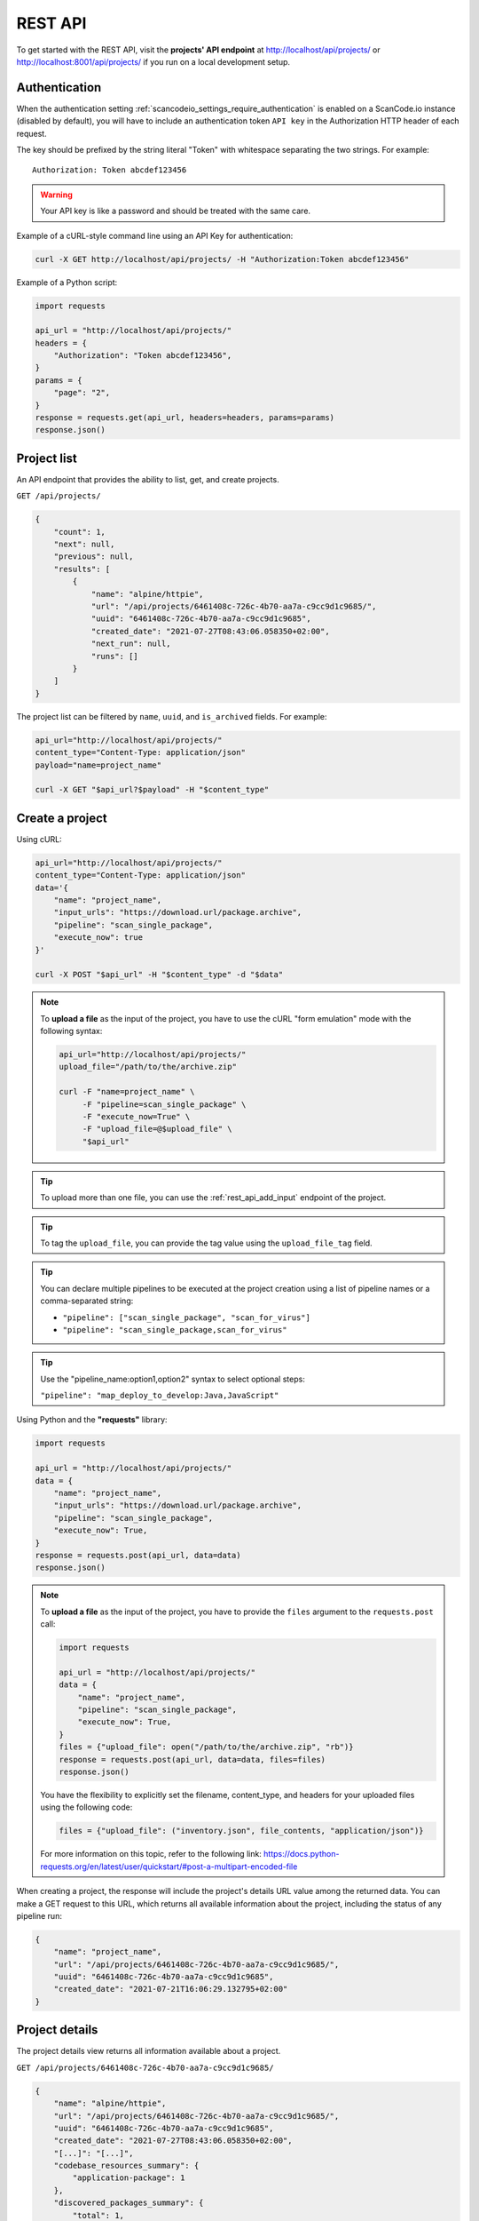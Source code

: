 .. _rest_api:

REST API
========

To get started with the REST API, visit the **projects' API endpoint** at
http://localhost/api/projects/ or http://localhost:8001/api/projects/ if you run on a
local development setup.

.. _rest_api_authentication:

Authentication
--------------

When the authentication setting :ref:`scancodeio_settings_require_authentication`
is enabled on a ScanCode.io instance (disabled by default), you will have to include
an authentication token ``API key`` in the Authorization HTTP header of each request.

The key should be prefixed by the string literal "Token" with whitespace
separating the two strings. For example::

    Authorization: Token abcdef123456

.. warning::
    Your API key is like a password and should be treated with the same care.

Example of a cURL-style command line using an API Key for authentication:

.. code-block:: console

    curl -X GET http://localhost/api/projects/ -H "Authorization:Token abcdef123456"

Example of a Python script:

.. code-block:: python

    import requests

    api_url = "http://localhost/api/projects/"
    headers = {
        "Authorization": "Token abcdef123456",
    }
    params = {
        "page": "2",
    }
    response = requests.get(api_url, headers=headers, params=params)
    response.json()

Project list
------------

An API endpoint that provides the ability to list, get, and create projects.

``GET /api/projects/``

.. code-block:: json

    {
        "count": 1,
        "next": null,
        "previous": null,
        "results": [
            {
                "name": "alpine/httpie",
                "url": "/api/projects/6461408c-726c-4b70-aa7a-c9cc9d1c9685/",
                "uuid": "6461408c-726c-4b70-aa7a-c9cc9d1c9685",
                "created_date": "2021-07-27T08:43:06.058350+02:00",
                "next_run": null,
                "runs": []
            }
        ]
    }

The project list can be filtered by ``name``, ``uuid``, and ``is_archived`` fields.
For example:

.. code-block:: console

    api_url="http://localhost/api/projects/"
    content_type="Content-Type: application/json"
    payload="name=project_name"

    curl -X GET "$api_url?$payload" -H "$content_type"

Create a project
----------------

Using cURL:

.. code-block:: console

    api_url="http://localhost/api/projects/"
    content_type="Content-Type: application/json"
    data='{
        "name": "project_name",
        "input_urls": "https://download.url/package.archive",
        "pipeline": "scan_single_package",
        "execute_now": true
    }'

    curl -X POST "$api_url" -H "$content_type" -d "$data"

.. note::

    To **upload a file** as the input of the project, you have to use the cURL "form
    emulation" mode with the following syntax:

    .. code-block:: console

        api_url="http://localhost/api/projects/"
        upload_file="/path/to/the/archive.zip"

        curl -F "name=project_name" \
             -F "pipeline=scan_single_package" \
             -F "execute_now=True" \
             -F "upload_file=@$upload_file" \
             "$api_url"

.. tip::

    To upload more than one file, you can use the :ref:`rest_api_add_input` endpoint of
    the project.

.. tip::

    To tag the ``upload_file``, you can provide the tag value using the
    ``upload_file_tag`` field.

.. tip::

    You can declare multiple pipelines to be executed at the project creation using a
    list of pipeline names or a comma-separated string:

    - ``"pipeline": ["scan_single_package", "scan_for_virus"]``
    - ``"pipeline": "scan_single_package,scan_for_virus"``

.. tip::

    Use the "pipeline_name:option1,option2" syntax to select optional steps:

    ``"pipeline": "map_deploy_to_develop:Java,JavaScript"``

Using Python and the **"requests"** library:

.. code-block:: python

    import requests

    api_url = "http://localhost/api/projects/"
    data = {
        "name": "project_name",
        "input_urls": "https://download.url/package.archive",
        "pipeline": "scan_single_package",
        "execute_now": True,
    }
    response = requests.post(api_url, data=data)
    response.json()

.. note::

    To **upload a file** as the input of the project, you have to provide the ``files``
    argument to the ``requests.post`` call:

    .. code-block:: python

        import requests

        api_url = "http://localhost/api/projects/"
        data = {
            "name": "project_name",
            "pipeline": "scan_single_package",
            "execute_now": True,
        }
        files = {"upload_file": open("/path/to/the/archive.zip", "rb")}
        response = requests.post(api_url, data=data, files=files)
        response.json()

    You have the flexibility to explicitly set the filename, content_type, and
    headers for your uploaded files using the following code:

    .. code-block:: python

        files = {"upload_file": ("inventory.json", file_contents, "application/json")}

    For more information on this topic, refer to the following link:
    https://docs.python-requests.org/en/latest/user/quickstart/#post-a-multipart-encoded-file

When creating a project, the response will include the project's details URL
value among the returned data.
You can make a GET request to this URL, which returns all available information
about the project, including the status of any pipeline run:

.. code-block:: json

    {
        "name": "project_name",
        "url": "/api/projects/6461408c-726c-4b70-aa7a-c9cc9d1c9685/",
        "uuid": "6461408c-726c-4b70-aa7a-c9cc9d1c9685",
        "created_date": "2021-07-21T16:06:29.132795+02:00"
    }

Project details
---------------

The project details view returns all information available about a project.

``GET /api/projects/6461408c-726c-4b70-aa7a-c9cc9d1c9685/``

.. code-block:: json

    {
        "name": "alpine/httpie",
        "url": "/api/projects/6461408c-726c-4b70-aa7a-c9cc9d1c9685/",
        "uuid": "6461408c-726c-4b70-aa7a-c9cc9d1c9685",
        "created_date": "2021-07-27T08:43:06.058350+02:00",
        "[...]": "[...]",
        "codebase_resources_summary": {
            "application-package": 1
        },
        "discovered_packages_summary": {
            "total": 1,
            "with_missing_resources": 0,
            "with_modified_resources": 0
        }
    }

Managing projects
-----------------

Multiple **actions** are available to manage projects:

.. _rest_api_add_input:

Add input
^^^^^^^^^

This action adds provided ``input_urls`` or ``upload_file`` to the ``project``.

``POST /api/projects/d4ed9405-5568-45ad-99f6-782a9b82d1d2/add_input/``

Data:
    - ``input_urls``: A list of URLs to download
    - ``upload_file``: A file to upload
    - ``upload_file_tag``: An optional tag to add on the uploaded file

Using cURL to provide download URLs:

.. code-block:: console

    api_url="http://localhost/api/projects/6461408c-726c-4b70-aa7a-c9cc9d1c9685/add_input/"
    content_type="Content-Type: application/json"
    data='{
        "input_urls": [
            "https://github.com/aboutcode-org/debian-inspector/archive/refs/tags/v21.5.25.zip",
            "https://github.com/package-url/packageurl-python/archive/refs/tags/0.9.4.tar.gz"
       ]
    }'

    curl -X POST "$api_url" -H "$content_type" -d "$data"

.. code-block:: json

    {
        "status": "Input(s) added."
    }

Using cURL to upload a local file:

.. code-block:: console

    api_url="http://localhost/api/projects/6461408c-726c-4b70-aa7a-c9cc9d1c9685/add_input/"
    upload_file="/path/to/the/archive.zip"

    curl -X POST "$api_url" -F "upload_file=@$upload_file"

.. code-block:: json

    {
        "status": "Input(s) added."
    }

Add pipeline
^^^^^^^^^^^^

This action adds a selected ``pipeline`` to the ``project``.
If the ``execute_now`` value is True, the pipeline execution will start immediately
during the pipeline addition.

``POST /api/projects/d4ed9405-5568-45ad-99f6-782a9b82d1d2/add_pipeline/``

Data:
    - ``pipeline``: The pipeline name
    - ``execute_now``: ``true`` or ``false``

.. tip::
    Use the "pipeline_name:option1,option2" syntax to select optional steps:

    ``"pipeline": "map_deploy_to_develop:Java,JavaScript"``

Using cURL:

.. code-block:: console

    api_url="http://localhost/api/projects/6461408c-726c-4b70-aa7a-c9cc9d1c9685/add_pipeline/"
    content_type="Content-Type: application/json"
    data='{
        "pipeline": "analyze_docker_image",
        "execute_now": true
    }'

    curl -X POST "$api_url" -H "$content_type" -d "$data"

.. code-block:: json

    {
        "status": "Pipeline added."
    }

Archive
^^^^^^^

This action archive a project and remove selected work directories.

``POST /api/projects/6461408c-726c-4b70-aa7a-c9cc9d1c9685/archive/``

Data:
    - ``remove_input``: ``true``
    - ``remove_codebase``: ``true``
    - ``remove_output``: ``false``

.. code-block:: json

    {
        "status": "The project project_name has been archived."
    }

.. _rest_api_compliance:

Compliance
^^^^^^^^^^

This action returns a list of compliance alerts for a project,
filtered by severity level.
The severity level can be customized using the ``fail_level`` query parameter.
Defaults to ``ERROR`` if not provided.

``GET /api/projects/6461408c-726c-4b70-aa7a-c9cc9d1c9685/compliance/?fail_level=WARNING``

Data:
    - ``fail_level``: ``ERROR``, ``WARNING``, ``MISSING``.

.. code-block:: json

    {
        "compliance_alerts": {
            "packages": {
                "warning": [
                    "pkg:generic/package@1.0",
                    "pkg:generic/package@2.0"
                ],
                "error": [
                    "pkg:generic/package@3.0"
                ]
            }
        }
    }

Reset
^^^^^

This action will delete all related database entries and all data on disks except for
the :guilabel:`input/` directory.

``POST /api/projects/6461408c-726c-4b70-aa7a-c9cc9d1c9685/reset/``

.. code-block:: json

    {
        "status": "All data, except inputs, for the project_name project have been removed."
    }

Errors
^^^^^^

This action lists all errors that were logged during any pipeline execution
on a given ``project``.

``GET /api/projects/6461408c-726c-4b70-aa7a-c9cc9d1c9685/errors/``

.. code-block:: json

    [
        {
            "uuid": "d4ed9405-5568-45ad-99f6-782a9b82d1d2",
            "model": "CodebaseResource",
            "[...]": "[...]",
            "message": "ERROR: for scanner: packages:",
            "created_date": "2021-04-27T22:38:30.762731+02:00"
        }
    ]

File content
^^^^^^^^^^^^

This displays the content of a ``project`` file resource provided using the
``?path=<resource_path>`` argument.

``GET /api/projects/d4ed9405-5568-45ad-99f6-782a9b82d1d2/file_content/?path=setup.py``

.. code-block:: json

    {
        "file_content": "#!/usr/bin/env python\n# -*- encoding: utf-8 -*-\n\n..."
    }

Packages
^^^^^^^^

Lists all ``packages`` of a given ``project``.

``GET /api/projects/d4ed9405-5568-45ad-99f6-782a9b82d1d2/packages/``

.. code-block:: json

    [
        {
            "purl": "pkg:deb/debian/libdb5.3@5.3.28%2Bdfsg1-0.5?arch=amd64",
            "type": "deb",
            "namespace": "debian",
            "name": "libdb5.3",
            "version": "5.3.28+dfsg1-0.5",
            "[...]": "[...]"
        }
    ]

The list supports filtering by most fields using the ``?field_name=value`` query
parameter syntax.

Resources
^^^^^^^^^

This action lists all ``resources`` of a given ``project``.

``GET /api/projects/d4ed9405-5568-45ad-99f6-782a9b82d1d2/resources/``

.. code-block:: json

    [
        {
            "for_packages": [
                "pkg:deb/debian/bash@5.0-4?arch=amd64"
            ],
            "path": "/bin/bash",
            "size": 1168776,
            "[...]": "[...]"
        }
    ]

The list supports filtering by most fields using the ``?field_name=value`` query
parameter syntax.

Dependencies
^^^^^^^^^^^^

Lists all ``dependencies`` of a given ``project``.

``GET /api/projects/d4ed9405-5568-45ad-99f6-782a9b82d1d2/dependencies/``

.. code-block:: json

    [
        {
            "purl": "pkg:pypi/appdirs@1.4.4",
            "extracted_requirement": "==1.4.4",
            "scope": "test",
            "is_runtime": true,
            "is_optional": true,
            "is_pinned": true,
            "is_direct": true,
            "dependency_uid": "pkg:pypi/appdirs@1.4.4?uuid=0033a678-2003-420d-8c83-c4071e646f4e",
            "for_package_uid": "pkg:pypi/platformdirs@4.2.1?uuid=6d90ce5b-a3f8-4110-a4bd-2da5a8930d29",
            "resolved_to_package_uid": null,
            "datafile_path": "platformdirs-4.2.1.dist-info/METADATA",
            "datasource_id": "pypi_wheel_metadata",
            "package_type": "pypi",
            "[...]": "[...]"
        },
    ]

The list supports filtering by most fields using the ``?field_name=value`` query
parameter syntax.

Results
^^^^^^^

Displays the results as JSON content compatible with ScanCode data format.

``GET /api/projects/d4ed9405-5568-45ad-99f6-782a9b82d1d2/results/``

.. code-block:: json

    {
        "headers": [
            {
                "tool_name": "scanpipe",
                "tool_version": "21.8.2",
                "[...]": "[...]"
            }
        ]
    }

Results (Download)
^^^^^^^^^^^^^^^^^^

Finally, use this action to download the project results in the provided
``output_format`` as an attachment file.

Data:
    - ``output_format``: ``json``, ``xlsx``, ``spdx``, ``cyclonedx``, ``attribution``

``GET /api/projects/d4ed9405-5568-45ad-99f6-782a9b82d1d2/results_download/?output_format=cyclonedx``

.. tip::
  Refer to :ref:`output_files` to learn more about the available output formats.

Run details
-----------

The run details view returns all information available about a pipeline run.

``GET /api/runs/c4d09fe5-c133-4c03-8286-6894ee5ffaab/``

.. code-block:: json

    {
        "url": "http://localhost/api/runs/8d5c3962-5fca-47d7-b8c8-47a19247714e/",
        "pipeline_name": "scan_single_package",
        "status": "success",
        "description": "A pipeline to scan a single package archive with ScanCode-toolkit.",
        "project": "http://localhost/api/projects/cd5b0459-303f-4e92-99c4-ea6d0a70193e/",
        "uuid": "8d5c3962-5fca-47d7-b8c8-47a19247714e",
        "created_date": "2021-10-01T08:44:05.174487+02:00",
        "task_exitcode": 0,
        "[...]": "[...]",
        "execution_time": 12
    }

Managing pipeline runs
----------------------

Multiple **actions** are available to manage pipeline runs:

Start pipeline
^^^^^^^^^^^^^^

This action starts (send to the task queue) a pipeline run for execution.

``POST /api/runs/8d5c3962-5fca-47d7-b8c8-47a19247714e/start_pipeline/``

.. code-block:: json

    {
        "status": "Pipeline pipeline_name started."
    }

Stop pipeline
^^^^^^^^^^^^^

This action stops a "running" pipeline.

``POST /api/runs/8d5c3962-5fca-47d7-b8c8-47a19247714e/stop_pipeline/``

.. code-block:: json

    {
        "status": "Pipeline pipeline_name stopped."
    }

Delete pipeline
^^^^^^^^^^^^^^^

This action deletes a "not started" or "queued" pipeline run.

``POST /api/runs/8d5c3962-5fca-47d7-b8c8-47a19247714e/delete_pipeline/``

.. code-block:: json

    {
        "status": "Pipeline pipeline_name deleted."
    }
